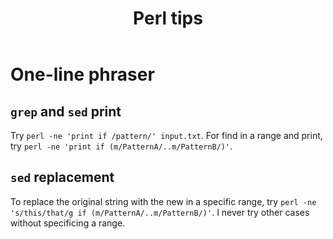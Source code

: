 #+TITLE: Perl tips
* One-line phraser
** =grep= and =sed= print
   Try =perl -ne 'print if /pattern/' input.txt=. For find in
   a range and print, try
   =perl -ne 'print if (m/PatternA/..m/PatternB/)'=.
** =sed= replacement
   To replace the original string with the new in a specific range,
   try =perl -ne 's/this/that/g if (m/PatternA/..m/PatternB/)'=.
   I never try other cases without specificing a range.
